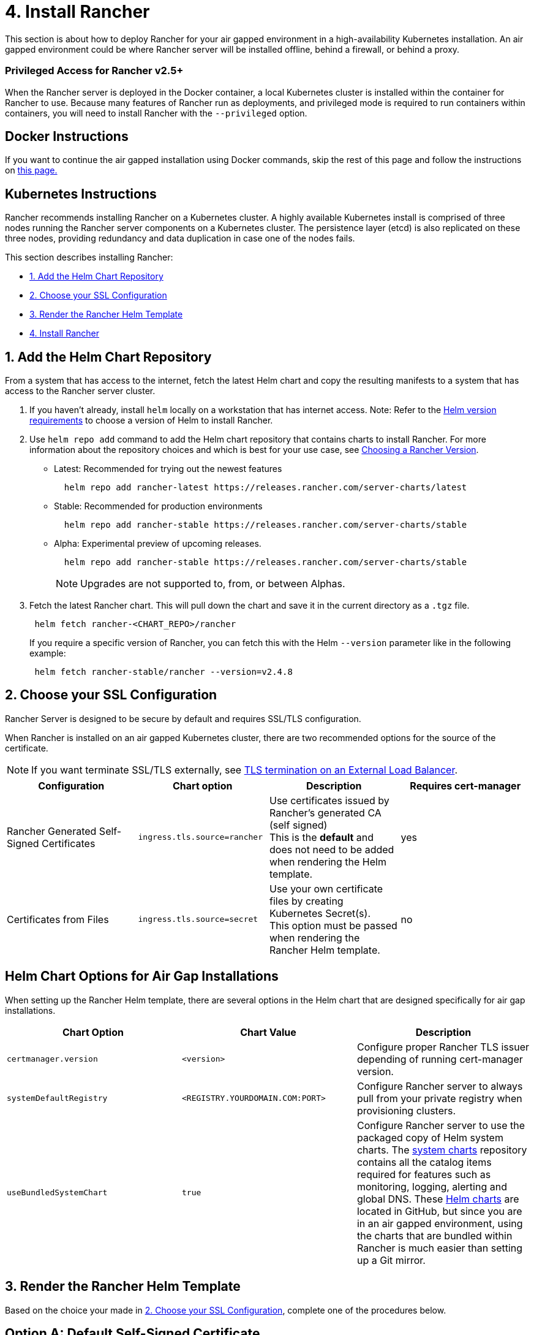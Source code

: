 = 4. Install Rancher

This section is about how to deploy Rancher for your air gapped environment in a high-availability Kubernetes installation. An air gapped environment could be where Rancher server will be installed offline, behind a firewall, or behind a proxy.

=== Privileged Access for Rancher v2.5+

When the Rancher server is deployed in the Docker container, a local Kubernetes cluster is installed within the container for Rancher to use. Because many features of Rancher run as deployments, and privileged mode is required to run containers within containers, you will need to install Rancher with the `--privileged` option.

== Docker Instructions

If you want to continue the air gapped installation using Docker commands, skip the rest of this page and follow the instructions on xref:docker-install-commands.adoc[this page.]

== Kubernetes Instructions

Rancher recommends installing Rancher on a Kubernetes cluster. A highly available Kubernetes install is comprised of three nodes running the Rancher server components on a Kubernetes cluster. The persistence layer (etcd) is also replicated on these three nodes, providing redundancy and data duplication in case one of the nodes fails.

This section describes installing Rancher:

* <<1-add-the-helm-chart-repository,1. Add the Helm Chart Repository>>
* <<2-choose-your-ssl-configuration,2. Choose your SSL Configuration>>
* <<3-render-the-rancher-helm-template,3. Render the Rancher Helm Template>>
* <<4-install-rancher,4. Install Rancher>>

== 1. Add the Helm Chart Repository

From a system that has access to the internet, fetch the latest Helm chart and copy the resulting manifests to a system that has access to the Rancher server cluster.

. If you haven't already, install `helm` locally on a workstation that has internet access. Note: Refer to the xref:../../resources/helm-version-requirements.adoc[Helm version requirements] to choose a version of Helm to install Rancher.
. Use `helm repo add` command to add the Helm chart repository that contains charts to install Rancher. For more information about the repository choices and which is best for your use case, see xref:../../resources/choose-a-rancher-version.adoc[Choosing a Rancher Version].
 ** Latest: Recommended for trying out the newest features
+
----
  helm repo add rancher-latest https://releases.rancher.com/server-charts/latest
----

 ** Stable: Recommended for production environments
+
----
  helm repo add rancher-stable https://releases.rancher.com/server-charts/stable
----

 ** Alpha: Experimental preview of upcoming releases.
+
----
  helm repo add rancher-stable https://releases.rancher.com/server-charts/stable
----
+
NOTE: Upgrades are not supported to, from, or between Alphas.
. Fetch the latest Rancher chart. This will pull down the chart and save it in the current directory as a `.tgz` file.
+
[,plain]
----
 helm fetch rancher-<CHART_REPO>/rancher
----
+
If you require a specific version of Rancher, you can fetch this with the Helm `--version` parameter like in the following example:
+
[,plain]
----
 helm fetch rancher-stable/rancher --version=v2.4.8
----

== 2. Choose your SSL Configuration

Rancher Server is designed to be secure by default and requires SSL/TLS configuration.

When Rancher is installed on an air gapped Kubernetes cluster, there are two recommended options for the source of the certificate.

NOTE: If you want terminate SSL/TLS externally, see link:../../../../reference-guides/installation-references/helm-chart-options.adoc#external-tls-termination[TLS termination on an External Load Balancer].

|===
| Configuration | Chart option | Description | Requires cert-manager

| Rancher Generated Self-Signed Certificates
| `ingress.tls.source=rancher`
| Use certificates issued by Rancher's generated CA (self signed) +
This is the *default* and does not need to be added when rendering the Helm template.
| yes

| Certificates from Files
| `ingress.tls.source=secret`
| Use your own certificate files by creating Kubernetes Secret(s). +
This option must be passed when rendering the Rancher Helm template.
| no
|===

== Helm Chart Options for Air Gap Installations

When setting up the Rancher Helm template, there are several options in the Helm chart that are designed specifically for air gap installations.

|===
| Chart Option | Chart Value | Description

| `certmanager.version`
| `<version>`
| Configure proper Rancher TLS issuer depending of running cert-manager version.

| `systemDefaultRegistry`
| `<REGISTRY.YOURDOMAIN.COM:PORT>`
| Configure Rancher server to always pull from your private registry when provisioning clusters.

| `useBundledSystemChart`
| `true`
| Configure Rancher server to use the packaged copy of Helm system charts. The https://github.com/rancher/system-charts[system charts] repository contains all the catalog items required for features such as monitoring, logging, alerting and global DNS. These https://github.com/rancher/system-charts[Helm charts] are located in GitHub, but since you are in an air gapped environment, using the charts that are bundled within Rancher is much easier than setting up a Git mirror.
|===

== 3. Render the Rancher Helm Template

Based on the choice your made in <<2-choose-your-ssl-configuration,2. Choose your SSL Configuration>>, complete one of the procedures below.

== Option A: Default Self-Signed Certificate

By default, Rancher generates a CA and uses cert-manager to issue the certificate for access to the Rancher server interface.

NOTE: Recent changes to cert-manager require an upgrade. If you are upgrading Rancher and using a version of cert-manager older than v0.11.0, please see our link:../../resources/upgrade-cert-manager.adoc/[upgrade cert-manager documentation].

=== 1. Add the cert-manager repo

From a system connected to the internet, add the cert-manager repo to Helm:

[,plain]
----
helm repo add jetstack https://charts.jetstack.io
helm repo update
----

=== 2. Fetch the cert-manager chart

Fetch the latest cert-manager chart available from the https://hub.helm.sh/charts/jetstack/cert-manager[Helm chart repository].

[,plain]
----
helm fetch jetstack/cert-manager --version v1.5.1
----

=== 3. Render the cert-manager template

Render the cert-manager template with the options you would like to use to install the chart. Remember to set the `image.repository` option to pull the image from your private registry. This will create a `cert-manager` directory with the Kubernetes manifest files.

[,plain]
----
helm template cert-manager ./cert-manager-v1.5.1.tgz --output-dir . \
    --namespace cert-manager \
    --set image.repository=<REGISTRY.YOURDOMAIN.COM:PORT>/quay.io/jetstack/cert-manager-controller \
    --set webhook.image.repository=<REGISTRY.YOURDOMAIN.COM:PORT>/quay.io/jetstack/cert-manager-webhook \
    --set cainjector.image.repository=<REGISTRY.YOURDOMAIN.COM:PORT>/quay.io/jetstack/cert-manager-cainjector \
    --set startupapicheck.image.repository=<REGISTRY.YOURDOMAIN.COM:PORT>/quay.io/jetstack/cert-manager-ctl
----

=== 4. Download the cert-manager CRD

Download the required CRD file for cert-manager:

[,plain]
----
   curl -L -o cert-manager-crd.yaml https://github.com/jetstack/cert-manager/releases/download/v1.5.1/cert-manager.crds.yaml
----

=== 5. Render the Rancher template

Render the Rancher template, declaring your chosen options. Use the reference table below to replace each placeholder. Rancher needs to be configured to use the private registry in order to provision any Rancher launched Kubernetes clusters or Rancher tools.

|===
| Placeholder | Description

| `<VERSION>`
| The version number of the output tarball.

| `<RANCHER.YOURDOMAIN.COM>`
| The DNS name you pointed at your load balancer.

| `<REGISTRY.YOURDOMAIN.COM:PORT>`
| The DNS name for your private registry.

| `<CERTMANAGER_VERSION>`
| Cert-manager version running on k8s cluster.
|===

[tabs]
====
Tab Rancher v2.5.8+::
+
```plain helm template rancher ./rancher-+++<VERSION>+++.tgz --output-dir . \ --no-hooks \ # prevent files for Helm hooks from being generated --namespace cattle-system \ --set hostname=+++<RANCHER.YOURDOMAIN.COM>+++\ --set certmanager.version=+++<CERTMANAGER_VERSION>+++\ --set rancherImage=+++<REGISTRY.YOURDOMAIN.COM:PORT>+++/rancher/rancher \ --set systemDefaultRegistry=+++<REGISTRY.YOURDOMAIN.COM:PORT>+++\ # Set a default private registry to be used in Rancher --set useBundledSystemChart=true # Use the packaged Rancher system charts ``` **Optional**: To install a specific Rancher version, set the `rancherImageTag` value, example: `--set rancherImageTag=v2.5.8`  

Tab Rancher before v2.5.8::
+
```plain helm template rancher ./rancher-+++<VERSION>+++.tgz --output-dir . \ --namespace cattle-system \ --set hostname=+++<RANCHER.YOURDOMAIN.COM>+++\ --set certmanager.version=+++<CERTMANAGER_VERSION>+++\ --set rancherImage=+++<REGISTRY.YOURDOMAIN.COM:PORT>+++/rancher/rancher \ --set systemDefaultRegistry=+++<REGISTRY.YOURDOMAIN.COM:PORT>+++\ # Set a default private registry to be used in Rancher --set useBundledSystemChart=true # Use the packaged Rancher system charts ``` **Optional**: To install a specific Rancher version, set the `rancherImageTag` value, example: `--set rancherImageTag=v2.5.6`  
==== ## Option B: Certificates From Files using Kubernetes Secrets ### 1. Create secrets Create Kubernetes secrets from your own certificates for Rancher to use. The common name for the cert will need to match the `hostname` option in the command below, or the ingress controller will fail to provision the site for Rancher. ### 2. Render the Rancher template Render the Rancher template, declaring your chosen options. Use the reference table below to replace each placeholder. Rancher needs to be configured to use the private registry in order to provision any Rancher launched Kubernetes clusters or Rancher tools. | Placeholder | Description | | -------------------------------- | ----------------------------------------------- | | `+++<VERSION>+++` | The version number of the output tarball. | | `+++<RANCHER.YOURDOMAIN.COM>+++` | The DNS name you pointed at your load balancer. | | `+++<REGISTRY.YOURDOMAIN.COM:PORT>+++` | The DNS name for your private registry. | 

[tabs]
====
Tab Rancher v2.5.8+::
+
```plain helm template rancher ./rancher-+++<VERSION>+++.tgz --output-dir . \ --no-hooks \ # prevent files for Helm hooks from being generated --namespace cattle-system \ --set hostname=+++<RANCHER.YOURDOMAIN.COM>+++\ --set rancherImage=+++<REGISTRY.YOURDOMAIN.COM:PORT>+++/rancher/rancher \ --set ingress.tls.source=secret \ --set systemDefaultRegistry=+++<REGISTRY.YOURDOMAIN.COM:PORT>+++\ # Set a default private registry to be used in Rancher --set useBundledSystemChart=true # Use the packaged Rancher system charts ``` If you are using a Private CA signed cert, add `--set privateCA=true` following `--set ingress.tls.source=secret`: ```plain helm template rancher ./rancher-+++<VERSION>+++.tgz --output-dir . \ --no-hooks \ # prevent files for Helm hooks from being generated --namespace cattle-system \ --set hostname=+++<RANCHER.YOURDOMAIN.COM>+++\ --set rancherImage=+++<REGISTRY.YOURDOMAIN.COM:PORT>+++/rancher/rancher \ --set ingress.tls.source=secret \ --set privateCA=true \ --set systemDefaultRegistry=+++<REGISTRY.YOURDOMAIN.COM:PORT>+++\ # Set a default private registry to be used in Rancher --set useBundledSystemChart=true # Use the packaged Rancher system charts ``` **Optional**: To install a specific Rancher version, set the `rancherImageTag` value, example: `--set rancherImageTag=v2.3.6` Then refer to [Adding TLS Secrets](../../resources/add-tls-secrets.md/) to publish the certificate files so Rancher and the ingress controller can use them.  

Tab Rancher before v2.5.8::
+
```plain helm template rancher ./rancher-+++<VERSION>+++.tgz --output-dir . \ --namespace cattle-system \ --set hostname=+++<RANCHER.YOURDOMAIN.COM>+++\ --set rancherImage=+++<REGISTRY.YOURDOMAIN.COM:PORT>+++/rancher/rancher \ --set ingress.tls.source=secret \ --set systemDefaultRegistry=+++<REGISTRY.YOURDOMAIN.COM:PORT>+++\ # Set a default private registry to be used in Rancher --set useBundledSystemChart=true # Use the packaged Rancher system charts ``` If you are using a Private CA signed cert, add `--set privateCA=true` following `--set ingress.tls.source=secret`: ```plain helm template rancher ./rancher-+++<VERSION>+++.tgz --output-dir . \ --namespace cattle-system \ --set hostname=+++<RANCHER.YOURDOMAIN.COM>+++\ --set rancherImage=+++<REGISTRY.YOURDOMAIN.COM:PORT>+++/rancher/rancher \ --set ingress.tls.source=secret \ --set privateCA=true \ --set systemDefaultRegistry=+++<REGISTRY.YOURDOMAIN.COM:PORT>+++\ # Set a default private registry to be used in Rancher --set useBundledSystemChart=true # Use the packaged Rancher system charts ``` **Optional**: To install a specific Rancher version, set the `rancherImageTag` value, example: `--set rancherImageTag=v2.3.6` Then refer to [Adding TLS Secrets](../../resources/add-tls-secrets.md/) to publish the certificate files so Rancher and the ingress controller can use them.  
==== ## 4. Install Rancher Copy the rendered manifest directories to a system that has access to the Rancher server cluster to complete installation. Use `kubectl` to create namespaces and apply the rendered manifests. If you choose to use self-signed certificates in [2. Choose your SSL Configuration](#2-choose-your-ssl-configuration), install cert-manager. ### For Self-Signed Certificate Installs, Install Cert-manager .Click to expand [%collapsible] ==== If you are using self-signed certificates, install cert-manager: 1. Create the namespace for cert-manager. ```plain kubectl create namespace cert-manager ``` 1. Create the cert-manager CustomResourceDefinitions (CRDs). ```plain kubectl apply -f cert-manager/cert-manager-crd.yaml ``` > **Note:** > If you are running Kubernetes v1.15 or below, you will need to add the `--validate=false` flag to your `kubectl apply` command above, or else you will receive a validation error relating to the `x-kubernetes-preserve-unknown-fields` field in cert-manager's CustomResourceDefinition resources. This is a benign error and occurs due to the way kubectl performs resource validation. 1. Launch cert-manager. ```plain kubectl apply -R -f ./cert-manager ``` ==== ### Install Rancher with kubectl ```plain kubectl create namespace cattle-system kubectl -n cattle-system apply -R -f ./rancher ``` The installation is complete. > **Note:** If you don't intend to send telemetry data, opt out [telemetry](../../../../faq/telemetry.md) during the initial login. Leaving this active in an air-gapped environment can cause issues if the sockets cannot be opened successfully. ## Additional Resources These resources could be helpful when installing Rancher: - [Rancher Helm chart options](../../../../reference-guides/installation-references/helm-chart-options.md/) - [Adding TLS secrets](../../resources/add-tls-secrets.md) - [Troubleshooting Rancher Kubernetes Installations](../../install-upgrade-on-a-kubernetes-cluster/upgrades.md)+++</REGISTRY.YOURDOMAIN.COM:PORT>++++++</REGISTRY.YOURDOMAIN.COM:PORT>++++++</RANCHER.YOURDOMAIN.COM>++++++</VERSION>++++++</REGISTRY.YOURDOMAIN.COM:PORT>++++++</REGISTRY.YOURDOMAIN.COM:PORT>++++++</RANCHER.YOURDOMAIN.COM>++++++</VERSION></REGISTRY.YOURDOMAIN.COM:PORT>++++++</REGISTRY.YOURDOMAIN.COM:PORT>++++++</RANCHER.YOURDOMAIN.COM>++++++</VERSION>++++++</REGISTRY.YOURDOMAIN.COM:PORT>++++++</REGISTRY.YOURDOMAIN.COM:PORT>++++++</RANCHER.YOURDOMAIN.COM>++++++</VERSION>
====</REGISTRY.YOURDOMAIN.COM:PORT>++++++</RANCHER.YOURDOMAIN.COM>++++++</VERSION>++++++</REGISTRY.YOURDOMAIN.COM:PORT>++++++</REGISTRY.YOURDOMAIN.COM:PORT>++++++</CERTMANAGER_VERSION>++++++</RANCHER.YOURDOMAIN.COM>++++++</VERSION></REGISTRY.YOURDOMAIN.COM:PORT>++++++</REGISTRY.YOURDOMAIN.COM:PORT>++++++</CERTMANAGER_VERSION>++++++</RANCHER.YOURDOMAIN.COM>++++++</VERSION>
====

